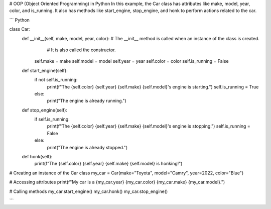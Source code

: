 # OOP (Object Oriented Programming) in Python
In this example, the Car class has attributes like make, model, year, color, and is_running. 
It also has methods like start_engine, stop_engine, and honk to perform actions related to the car.


``` Python

class Car:
    def __init__(self, make, model, year, color): # The __init__ method is called when an instance of the class is created.
                                                  # It is also called the constructor.
        self.make = make
        self.model = model
        self.year = year
        self.color = color
        self.is_running = False

    def start_engine(self):
        if not self.is_running:
            print(f"The {self.color} {self.year} {self.make} {self.model}'s engine is starting.")
            self.is_running = True
        else:
            print("The engine is already running.")

    def stop_engine(self):
        if self.is_running:
            print(f"The {self.color} {self.year} {self.make} {self.model}'s engine is stopping.")
            self.is_running = False
        else:
            print("The engine is already stopped.")

    def honk(self):
        print(f"The {self.color} {self.year} {self.make} {self.model} is honking!")

# Creating an instance of the Car class
my_car = Car(make="Toyota", model="Camry", year=2022, color="Blue")

# Accessing attributes
print(f"My car is a {my_car.year} {my_car.color} {my_car.make} {my_car.model}.")

# Calling methods
my_car.start_engine()
my_car.honk()
my_car.stop_engine()

```








